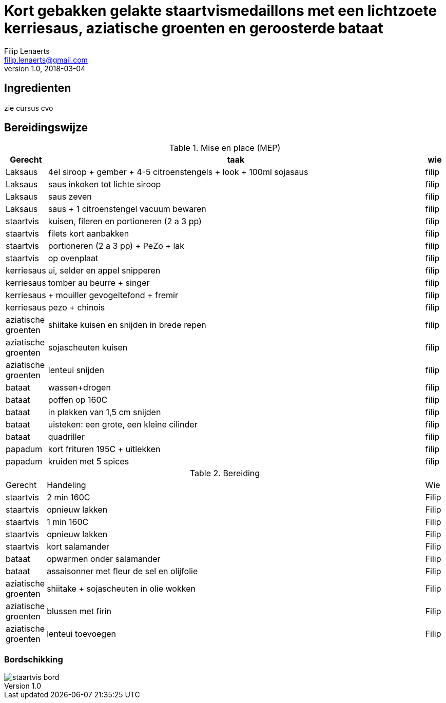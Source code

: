 = Kort gebakken gelakte staartvismedaillons met een lichtzoete kerriesaus, aziatische groenten en geroosterde bataat
Filip Lenaerts <filip.lenaerts@gmail.com>
v1.0, 2018-03-04
:imagesdir: assets/images

== Ingredienten

zie cursus cvo

== Bereidingswijze

.Mise en place (MEP)
[cols="1,20,1"]
|===
|Gerecht|taak|wie

|Laksaus|4el siroop + gember + 4-5 citroenstengels + look + 100ml sojasaus|filip
|Laksaus|saus inkoken tot lichte siroop|filip
|Laksaus|saus zeven|filip
|Laksaus|saus + 1 citroenstengel vacuum bewaren|filip
|staartvis|kuisen, fileren en portioneren (2 a 3 pp) |filip
|staartvis|filets kort aanbakken|filip
|staartvis|portioneren (2 a 3 pp) + PeZo + lak|filip
|staartvis|op ovenplaat|filip
|kerriesaus|ui, selder en appel snipperen|filip
|kerriesaus|tomber au beurre + singer|filip
|kerriesaus|+ mouiller gevogeltefond + fremir|filip
|kerriesaus|pezo + chinois|filip
|aziatische groenten|shiitake kuisen en snijden in brede repen|filip
|aziatische groenten|sojascheuten kuisen|filip
|aziatische groenten|lenteui snijden|filip
|bataat|wassen+drogen|filip
|bataat|poffen op 160C|filip
|bataat|in plakken van 1,5 cm snijden|filip
|bataat|uisteken: een grote, een kleine cilinder|filip
|bataat|quadriller|filip
|papadum|kort frituren 195C + uitlekken|filip
|papadum|kruiden met 5 spices|filip
|===

.Bereiding
[cols="1,20,1"]
|===
|Gerecht|Handeling|Wie
|staartvis|2 min 160C|Filip
|staartvis|opnieuw lakken|Filip
|staartvis|1 min 160C|Filip
|staartvis|opnieuw lakken|Filip
|staartvis|kort salamander|Filip
|bataat|opwarmen onder salamander|Filip
|bataat|assaisonner met fleur de sel en olijfolie|Filip
|aziatische groenten|shiitake + sojascheuten in olie wokken|Filip
|aziatische groenten|blussen met firin|Filip
|aziatische groenten|lenteui toevoegen|Filip
|===

=== Bordschikking
image::staartvis-bord.png[]

